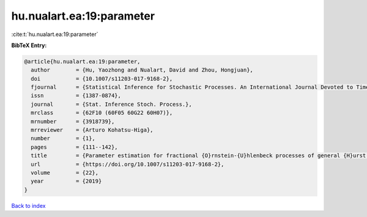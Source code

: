 hu.nualart.ea:19:parameter
==========================

:cite:t:`hu.nualart.ea:19:parameter`

**BibTeX Entry:**

.. code-block:: bibtex

   @article{hu.nualart.ea:19:parameter,
     author        = {Hu, Yaozhong and Nualart, David and Zhou, Hongjuan},
     doi           = {10.1007/s11203-017-9168-2},
     fjournal      = {Statistical Inference for Stochastic Processes. An International Journal Devoted to Time Series Analysis and the Statistics of Continuous Time Processes and Dynamical Systems},
     issn          = {1387-0874},
     journal       = {Stat. Inference Stoch. Process.},
     mrclass       = {62F10 (60F05 60G22 60H07)},
     mrnumber      = {3918739},
     mrreviewer    = {Arturo Kohatsu-Higa},
     number        = {1},
     pages         = {111--142},
     title         = {Parameter estimation for fractional {O}rnstein-{U}hlenbeck processes of general {H}urst parameter},
     url           = {https://doi.org/10.1007/s11203-017-9168-2},
     volume        = {22},
     year          = {2019}
   }

`Back to index <../By-Cite-Keys.html>`_
